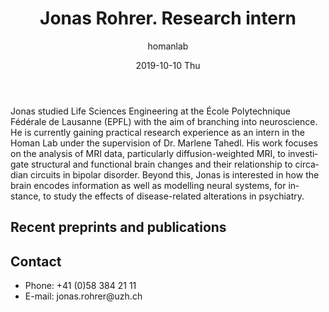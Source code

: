 #+TITLE:       Jonas Rohrer. Research intern
#+AUTHOR:      homanlab
#+EMAIL:       homanlab.zuerich@gmail.com
#+DATE:        2019-10-10 Thu
#+URI:         /people/%y/%m/%d/jonas-rohrer
#+KEYWORDS:    lab, jonas, contact, cv
#+TAGS:        lab, jonas, contact, cv
#+LANGUAGE:    en
#+OPTIONS:     H:3 num:nil toc:nil \n:nil ::t |:t ^:nil -:nil f:t *:t <:t
#+DESCRIPTION: Master's student 
#+AVATAR:      https://homanlab.github.io/media/img/rohrer.jpg

#+ATTR_HTML: :width 200px
[[https://homanlab.github.io/media/img/rohrer.jpg]]

Jonas studied Life Sciences Engineering at the École Polytechnique
Fédérale de Lausanne (EPFL) with the aim of branching into
neuroscience. He is currently gaining practical research experience as
an intern in the Homan Lab under the supervision of Dr. Marlene
Tahedl. His work focuses on the analysis of MRI data, particularly
diffusion-weighted MRI, to investigate structural and functional brain
changes and their relationship to circadian circuits in bipolar
disorder. Beyond this, Jonas is interested in how the brain encodes
information as well as modelling neural systems, for instance, to
study the effects of disease-related alterations in psychiatry.

** Recent preprints and publications
#+HTML: <div id="pubmed-results"></div>
#+HTML: <script src="pubmed.js"></script>
#+HTML: <script async src="https://d1bxh8uas1mnw7.cloudfront.net/assets/embed.js"></script>
#+HTML: <script>
#+HTML:  loadPubmedPublications({
#+HTML:    authorRaw: "Jonas Rohrer",
#+HTML:    retmax: 5,
#+HTML:    targetId: "pubmed-results"
#+HTML:  });
#+HTML:  </script>


** Contact
#+ATTR_HTML: :target _blank
- Phone: +41 (0)58 384 21 11
- E-mail: jonas.rohrer@uzh.ch 

	

